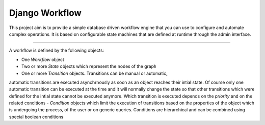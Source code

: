 Django Workflow
===============

This project aim is to provide a simple database driven workflow engine that you can use to configure and
automate complex operations. It is based on configurable state machines that are defined at runtime through the admin
interface.

----

A workflow is defined by the following objects:

- One `Workflow` object
- Two or more `State` objects which represent the nodes of the graph
- One or more `Transition` objects. Transitions can be manual or automatic,
automatic transitions are executed asynchrnously as soon as an object reaches their intial state.
Of course only one automatic transition can be executed at the time and it will normally change the state
so that other transitions which were defined for the intial state cannot be executed anymore.
Which transition is executed depends on the `priority` and on the related conditions
- `Condition` objects which limit the execution of transitions based on the properties of the object
which is undergoing the process, of the user or on generic queries. Conditions are hierarchical and
can be combined using special boolean conditions

